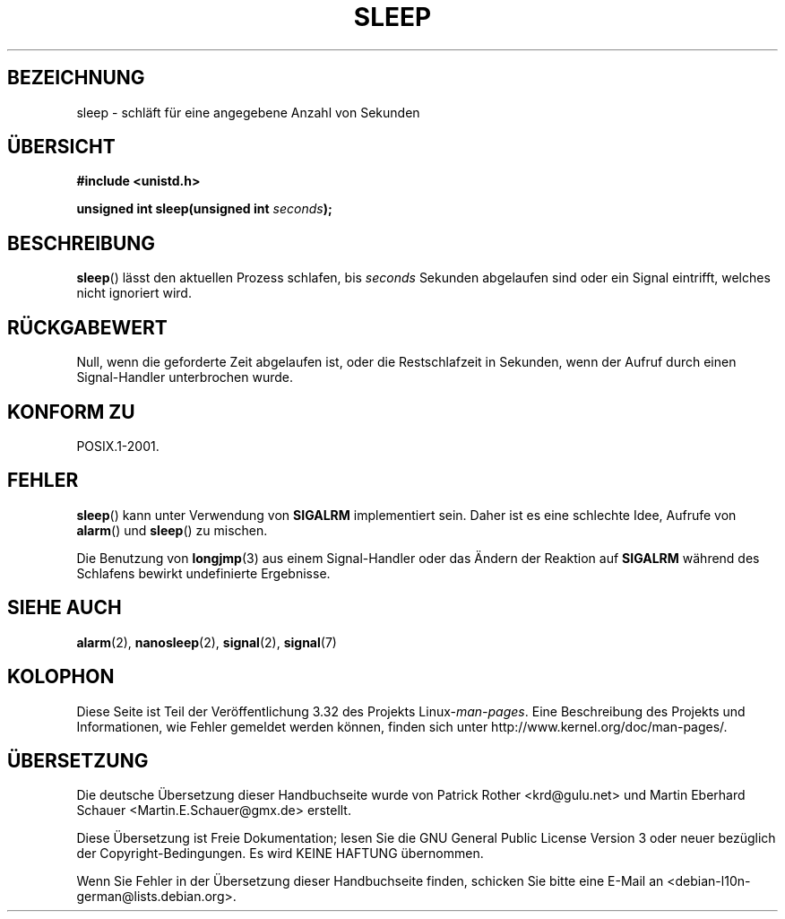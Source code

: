 .\" Copyright (c) 1993 by Thomas Koenig (ig25@rz.uni-karlsruhe.de)
.\"
.\" Permission is granted to make and distribute verbatim copies of this
.\" manual provided the copyright notice and this permission notice are
.\" preserved on all copies.
.\"
.\" Permission is granted to copy and distribute modified versions of this
.\" manual under the conditions for verbatim copying, provided that the
.\" entire resulting derived work is distributed under the terms of a
.\" permission notice identical to this one.
.\"
.\" Since the Linux kernel and libraries are constantly changing, this
.\" manual page may be incorrect or out-of-date.  The author(s) assume no
.\" responsibility for errors or omissions, or for damages resulting from
.\" the use of the information contained herein.  The author(s) may not
.\" have taken the same level of care in the production of this manual,
.\" which is licensed free of charge, as they might when working
.\" professionally.
.\"
.\" Formatted or processed versions of this manual, if unaccompanied by
.\" the source, must acknowledge the copyright and authors of this work.
.\" License.
.\" Modified Sat Jul 24 18:16:02 1993 by Rik Faith (faith@cs.unc.edu)
.\"*******************************************************************
.\"
.\" This file was generated with po4a. Translate the source file.
.\"
.\"*******************************************************************
.TH SLEEP 3 "3. Februar 2010" GNU Linux\-Programmierhandbuch
.SH BEZEICHNUNG
sleep \- schläft für eine angegebene Anzahl von Sekunden
.SH ÜBERSICHT
.nf
\fB#include <unistd.h>\fP
.sp
\fBunsigned int sleep(unsigned int \fP\fIseconds\fP\fB);\fP
.fi
.SH BESCHREIBUNG
\fBsleep\fP() lässt den aktuellen Prozess schlafen, bis \fIseconds\fP Sekunden
abgelaufen sind oder ein Signal eintrifft, welches nicht ignoriert wird.
.SH RÜCKGABEWERT
Null, wenn die geforderte Zeit abgelaufen ist, oder die Restschlafzeit in
Sekunden, wenn der Aufruf durch einen Signal\-Handler unterbrochen wurde.
.SH "KONFORM ZU"
POSIX.1\-2001.
.SH FEHLER
\fBsleep\fP() kann unter Verwendung von \fBSIGALRM\fP implementiert sein. Daher
ist es eine schlechte Idee, Aufrufe von \fBalarm\fP() und \fBsleep\fP() zu
mischen.
.PP
Die Benutzung von \fBlongjmp\fP(3) aus einem Signal\-Handler oder das Ändern der
Reaktion auf \fBSIGALRM\fP während des Schlafens bewirkt undefinierte
Ergebnisse.
.SH "SIEHE AUCH"
\fBalarm\fP(2), \fBnanosleep\fP(2), \fBsignal\fP(2), \fBsignal\fP(7)
.SH KOLOPHON
Diese Seite ist Teil der Veröffentlichung 3.32 des Projekts
Linux\-\fIman\-pages\fP. Eine Beschreibung des Projekts und Informationen, wie
Fehler gemeldet werden können, finden sich unter
http://www.kernel.org/doc/man\-pages/.

.SH ÜBERSETZUNG
Die deutsche Übersetzung dieser Handbuchseite wurde von
Patrick Rother <krd@gulu.net>
und
Martin Eberhard Schauer <Martin.E.Schauer@gmx.de>
erstellt.

Diese Übersetzung ist Freie Dokumentation; lesen Sie die
GNU General Public License Version 3 oder neuer bezüglich der
Copyright-Bedingungen. Es wird KEINE HAFTUNG übernommen.

Wenn Sie Fehler in der Übersetzung dieser Handbuchseite finden,
schicken Sie bitte eine E-Mail an <debian-l10n-german@lists.debian.org>.
